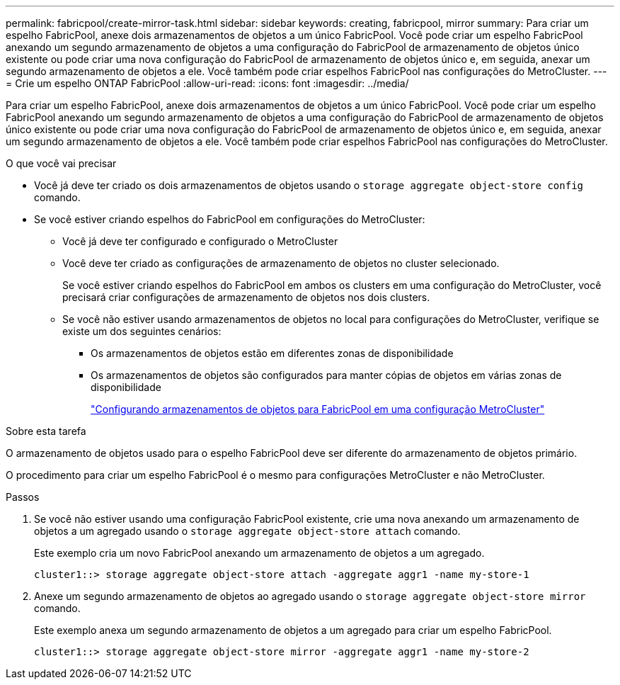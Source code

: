 ---
permalink: fabricpool/create-mirror-task.html 
sidebar: sidebar 
keywords: creating, fabricpool, mirror 
summary: Para criar um espelho FabricPool, anexe dois armazenamentos de objetos a um único FabricPool. Você pode criar um espelho FabricPool anexando um segundo armazenamento de objetos a uma configuração do FabricPool de armazenamento de objetos único existente ou pode criar uma nova configuração do FabricPool de armazenamento de objetos único e, em seguida, anexar um segundo armazenamento de objetos a ele. Você também pode criar espelhos FabricPool nas configurações do MetroCluster. 
---
= Crie um espelho ONTAP FabricPool
:allow-uri-read: 
:icons: font
:imagesdir: ../media/


[role="lead"]
Para criar um espelho FabricPool, anexe dois armazenamentos de objetos a um único FabricPool. Você pode criar um espelho FabricPool anexando um segundo armazenamento de objetos a uma configuração do FabricPool de armazenamento de objetos único existente ou pode criar uma nova configuração do FabricPool de armazenamento de objetos único e, em seguida, anexar um segundo armazenamento de objetos a ele. Você também pode criar espelhos FabricPool nas configurações do MetroCluster.

.O que você vai precisar
* Você já deve ter criado os dois armazenamentos de objetos usando o `storage aggregate object-store config` comando.
* Se você estiver criando espelhos do FabricPool em configurações do MetroCluster:
+
** Você já deve ter configurado e configurado o MetroCluster
** Você deve ter criado as configurações de armazenamento de objetos no cluster selecionado.
+
Se você estiver criando espelhos do FabricPool em ambos os clusters em uma configuração do MetroCluster, você precisará criar configurações de armazenamento de objetos nos dois clusters.

** Se você não estiver usando armazenamentos de objetos no local para configurações do MetroCluster, verifique se existe um dos seguintes cenários:
+
*** Os armazenamentos de objetos estão em diferentes zonas de disponibilidade
*** Os armazenamentos de objetos são configurados para manter cópias de objetos em várias zonas de disponibilidade
+
link:setup-object-stores-mcc-task.html["Configurando armazenamentos de objetos para FabricPool em uma configuração MetroCluster"]







.Sobre esta tarefa
O armazenamento de objetos usado para o espelho FabricPool deve ser diferente do armazenamento de objetos primário.

O procedimento para criar um espelho FabricPool é o mesmo para configurações MetroCluster e não MetroCluster.

.Passos
. Se você não estiver usando uma configuração FabricPool existente, crie uma nova anexando um armazenamento de objetos a um agregado usando o `storage aggregate object-store attach` comando.
+
Este exemplo cria um novo FabricPool anexando um armazenamento de objetos a um agregado.

+
[listing]
----
cluster1::> storage aggregate object-store attach -aggregate aggr1 -name my-store-1
----
. Anexe um segundo armazenamento de objetos ao agregado usando o `storage aggregate object-store mirror` comando.
+
Este exemplo anexa um segundo armazenamento de objetos a um agregado para criar um espelho FabricPool.

+
[listing]
----
cluster1::> storage aggregate object-store mirror -aggregate aggr1 -name my-store-2
----

